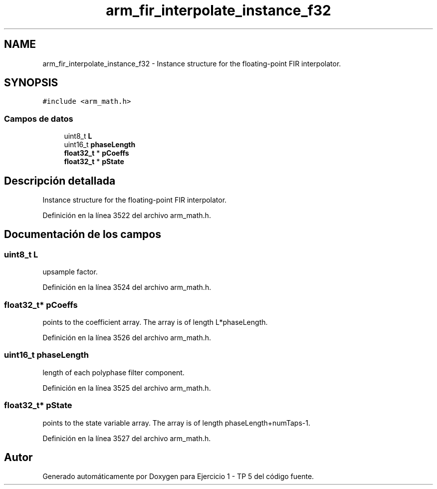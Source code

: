 .TH "arm_fir_interpolate_instance_f32" 3 "Viernes, 14 de Septiembre de 2018" "Ejercicio 1 - TP 5" \" -*- nroff -*-
.ad l
.nh
.SH NAME
arm_fir_interpolate_instance_f32 \- Instance structure for the floating-point FIR interpolator\&.  

.SH SYNOPSIS
.br
.PP
.PP
\fC#include <arm_math\&.h>\fP
.SS "Campos de datos"

.in +1c
.ti -1c
.RI "uint8_t \fBL\fP"
.br
.ti -1c
.RI "uint16_t \fBphaseLength\fP"
.br
.ti -1c
.RI "\fBfloat32_t\fP * \fBpCoeffs\fP"
.br
.ti -1c
.RI "\fBfloat32_t\fP * \fBpState\fP"
.br
.in -1c
.SH "Descripción detallada"
.PP 
Instance structure for the floating-point FIR interpolator\&. 
.PP
Definición en la línea 3522 del archivo arm_math\&.h\&.
.SH "Documentación de los campos"
.PP 
.SS "uint8_t L"
upsample factor\&. 
.PP
Definición en la línea 3524 del archivo arm_math\&.h\&.
.SS "\fBfloat32_t\fP* pCoeffs"
points to the coefficient array\&. The array is of length L*phaseLength\&. 
.PP
Definición en la línea 3526 del archivo arm_math\&.h\&.
.SS "uint16_t phaseLength"
length of each polyphase filter component\&. 
.PP
Definición en la línea 3525 del archivo arm_math\&.h\&.
.SS "\fBfloat32_t\fP* pState"
points to the state variable array\&. The array is of length phaseLength+numTaps-1\&. 
.PP
Definición en la línea 3527 del archivo arm_math\&.h\&.

.SH "Autor"
.PP 
Generado automáticamente por Doxygen para Ejercicio 1 - TP 5 del código fuente\&.

